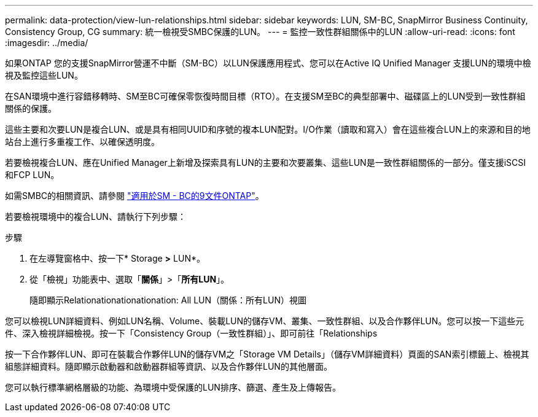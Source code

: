 ---
permalink: data-protection/view-lun-relationships.html 
sidebar: sidebar 
keywords: LUN, SM-BC, SnapMirror Business Continuity, Consistency Group, CG 
summary: 統一檢視受SMBC保護的LUN。 
---
= 監控一致性群組關係中的LUN
:allow-uri-read: 
:icons: font
:imagesdir: ../media/


[role="lead"]
如果ONTAP 您的支援SnapMirror營運不中斷（SM-BC）以LUN保護應用程式、您可以在Active IQ Unified Manager 支援LUN的環境中檢視及監控這些LUN。

在SAN環境中進行容錯移轉時、SM至BC可確保零恢復時間目標（RTO）。在支援SM至BC的典型部署中、磁碟區上的LUN受到一致性群組關係的保護。

這些主要和次要LUN是複合LUN、或是具有相同UUID和序號的複本LUN配對。I/O作業（讀取和寫入）會在這些複合LUN上的來源和目的地站台上進行多重複工作、以確保透明度。

若要檢視複合LUN、應在Unified Manager上新增及探索具有LUN的主要和次要叢集、這些LUN是一致性群組關係的一部分。僅支援iSCSI和FCP LUN。

如需SMBC的相關資訊、請參閱 link:https://docs.netapp.com/us-en/ontap/smbc/index.html["適用於SM - BC的9文件ONTAP"]。

若要檢視環境中的複合LUN、請執行下列步驟：

.步驟
. 在左導覽窗格中、按一下* Storage *>* LUN*。
. 從「檢視」功能表中、選取「*關係*」>「*所有LUN*」。
+
隨即顯示Relationationationationation: All LUN（關係：所有LUN）視圖



您可以檢視LUN詳細資料、例如LUN名稱、Volume、裝載LUN的儲存VM、叢集、一致性群組、以及合作夥伴LUN。您可以按一下這些元件、深入檢視詳細檢視。按一下「Consistency Group（一致性群組）」、即可前往「Relationships

按一下合作夥伴LUN、即可在裝載合作夥伴LUN的儲存VM之「Storage VM Details」（儲存VM詳細資料）頁面的SAN索引標籤上、檢視其組態詳細資料。隨即顯示啟動器和啟動器群組等資訊、以及合作夥伴LUN的其他層面。

您可以執行標準網格層級的功能、為環境中受保護的LUN排序、篩選、產生及上傳報告。
